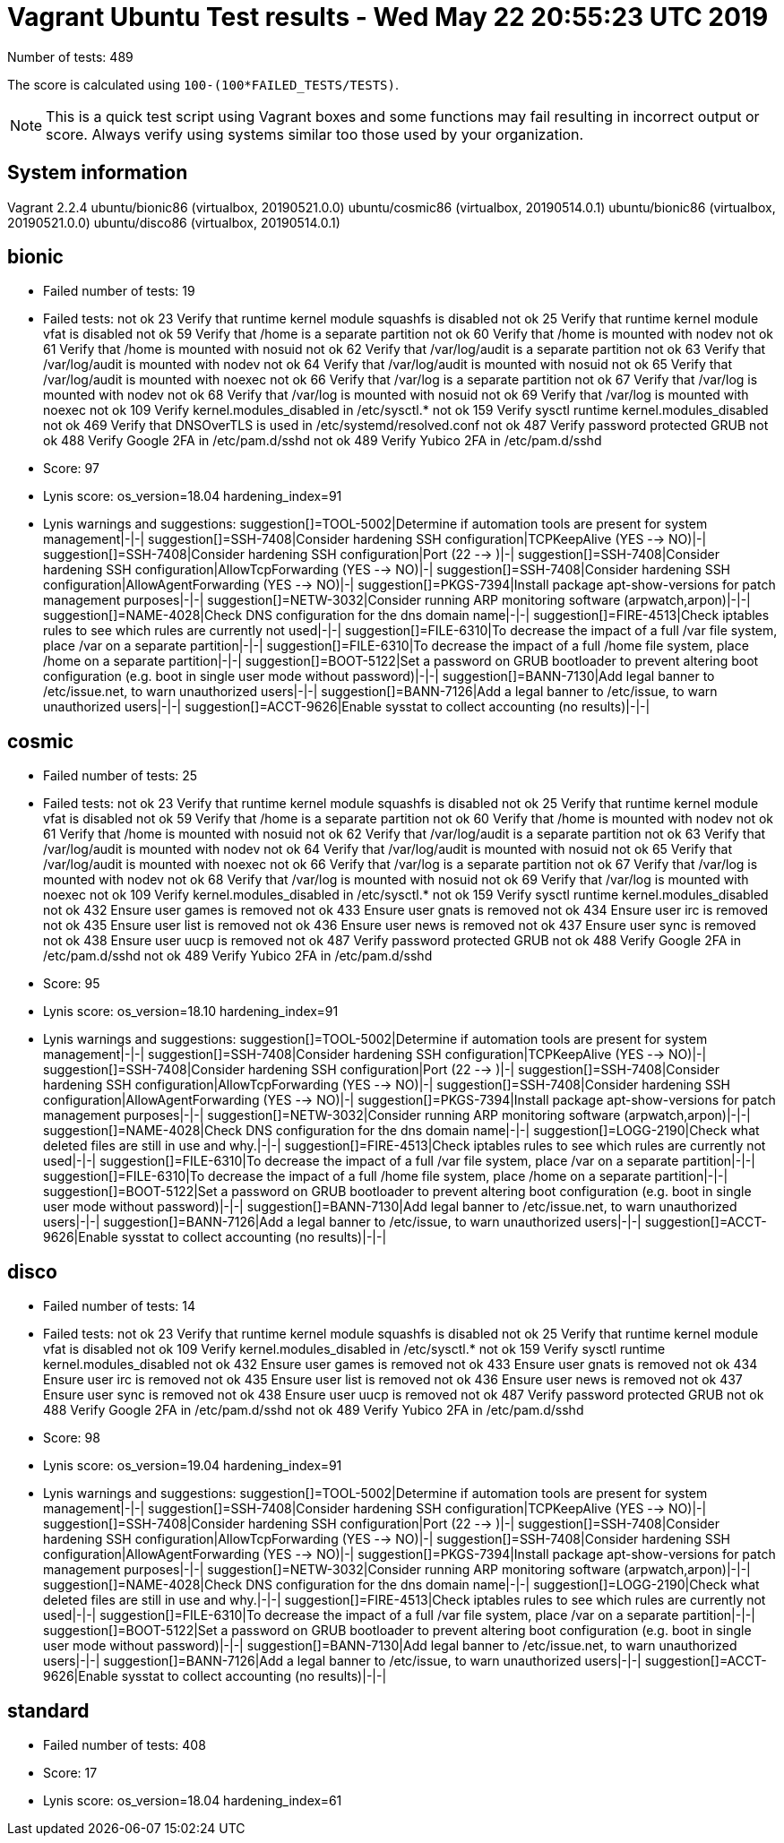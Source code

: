 = Vagrant Ubuntu Test results - Wed May 22 20:55:23 UTC 2019
:icons: font
Number of tests: 489

The score is calculated using `100-(100*FAILED_TESTS/TESTS)`.

NOTE: This is a quick test script using Vagrant boxes and some functions may fail resulting in incorrect output or score. Always verify using systems similar too those used by your organization.

== System information
Vagrant 2.2.4
ubuntu/bionic86 (virtualbox, 20190521.0.0)
ubuntu/cosmic86 (virtualbox, 20190514.0.1)
ubuntu/bionic86 (virtualbox, 20190521.0.0)
ubuntu/disco86 (virtualbox, 20190514.0.1)

== bionic
* Failed number of tests: 19

* Failed tests:
not ok 23 Verify that runtime kernel module squashfs is disabled
not ok 25 Verify that runtime kernel module vfat is disabled
not ok 59 Verify that /home is a separate partition
not ok 60 Verify that /home is mounted with nodev
not ok 61 Verify that /home is mounted with nosuid
not ok 62 Verify that /var/log/audit is a separate partition
not ok 63 Verify that /var/log/audit is mounted with nodev
not ok 64 Verify that /var/log/audit is mounted with nosuid
not ok 65 Verify that /var/log/audit is mounted with noexec
not ok 66 Verify that /var/log is a separate partition
not ok 67 Verify that /var/log is mounted with nodev
not ok 68 Verify that /var/log is mounted with nosuid
not ok 69 Verify that /var/log is mounted with noexec
not ok 109 Verify kernel.modules_disabled in /etc/sysctl.*
not ok 159 Verify sysctl runtime kernel.modules_disabled
not ok 469 Verify that DNSOverTLS is used in /etc/systemd/resolved.conf
not ok 487 Verify password protected GRUB
not ok 488 Verify Google 2FA in /etc/pam.d/sshd
not ok 489 Verify Yubico 2FA in /etc/pam.d/sshd

* Score: 97

* Lynis score:
os_version=18.04
hardening_index=91

* Lynis warnings and suggestions:
suggestion[]=TOOL-5002|Determine if automation tools are present for system management|-|-|
suggestion[]=SSH-7408|Consider hardening SSH configuration|TCPKeepAlive (YES --> NO)|-|
suggestion[]=SSH-7408|Consider hardening SSH configuration|Port (22 --> )|-|
suggestion[]=SSH-7408|Consider hardening SSH configuration|AllowTcpForwarding (YES --> NO)|-|
suggestion[]=SSH-7408|Consider hardening SSH configuration|AllowAgentForwarding (YES --> NO)|-|
suggestion[]=PKGS-7394|Install package apt-show-versions for patch management purposes|-|-|
suggestion[]=NETW-3032|Consider running ARP monitoring software (arpwatch,arpon)|-|-|
suggestion[]=NAME-4028|Check DNS configuration for the dns domain name|-|-|
suggestion[]=FIRE-4513|Check iptables rules to see which rules are currently not used|-|-|
suggestion[]=FILE-6310|To decrease the impact of a full /var file system, place /var on a separate partition|-|-|
suggestion[]=FILE-6310|To decrease the impact of a full /home file system, place /home on a separate partition|-|-|
suggestion[]=BOOT-5122|Set a password on GRUB bootloader to prevent altering boot configuration (e.g. boot in single user mode without password)|-|-|
suggestion[]=BANN-7130|Add legal banner to /etc/issue.net, to warn unauthorized users|-|-|
suggestion[]=BANN-7126|Add a legal banner to /etc/issue, to warn unauthorized users|-|-|
suggestion[]=ACCT-9626|Enable sysstat to collect accounting (no results)|-|-|

== cosmic
* Failed number of tests: 25

* Failed tests:
not ok 23 Verify that runtime kernel module squashfs is disabled
not ok 25 Verify that runtime kernel module vfat is disabled
not ok 59 Verify that /home is a separate partition
not ok 60 Verify that /home is mounted with nodev
not ok 61 Verify that /home is mounted with nosuid
not ok 62 Verify that /var/log/audit is a separate partition
not ok 63 Verify that /var/log/audit is mounted with nodev
not ok 64 Verify that /var/log/audit is mounted with nosuid
not ok 65 Verify that /var/log/audit is mounted with noexec
not ok 66 Verify that /var/log is a separate partition
not ok 67 Verify that /var/log is mounted with nodev
not ok 68 Verify that /var/log is mounted with nosuid
not ok 69 Verify that /var/log is mounted with noexec
not ok 109 Verify kernel.modules_disabled in /etc/sysctl.*
not ok 159 Verify sysctl runtime kernel.modules_disabled
not ok 432 Ensure user games is removed
not ok 433 Ensure user gnats is removed
not ok 434 Ensure user irc is removed
not ok 435 Ensure user list is removed
not ok 436 Ensure user news is removed
not ok 437 Ensure user sync is removed
not ok 438 Ensure user uucp is removed
not ok 487 Verify password protected GRUB
not ok 488 Verify Google 2FA in /etc/pam.d/sshd
not ok 489 Verify Yubico 2FA in /etc/pam.d/sshd

* Score: 95

* Lynis score:
os_version=18.10
hardening_index=91

* Lynis warnings and suggestions:
suggestion[]=TOOL-5002|Determine if automation tools are present for system management|-|-|
suggestion[]=SSH-7408|Consider hardening SSH configuration|TCPKeepAlive (YES --> NO)|-|
suggestion[]=SSH-7408|Consider hardening SSH configuration|Port (22 --> )|-|
suggestion[]=SSH-7408|Consider hardening SSH configuration|AllowTcpForwarding (YES --> NO)|-|
suggestion[]=SSH-7408|Consider hardening SSH configuration|AllowAgentForwarding (YES --> NO)|-|
suggestion[]=PKGS-7394|Install package apt-show-versions for patch management purposes|-|-|
suggestion[]=NETW-3032|Consider running ARP monitoring software (arpwatch,arpon)|-|-|
suggestion[]=NAME-4028|Check DNS configuration for the dns domain name|-|-|
suggestion[]=LOGG-2190|Check what deleted files are still in use and why.|-|-|
suggestion[]=FIRE-4513|Check iptables rules to see which rules are currently not used|-|-|
suggestion[]=FILE-6310|To decrease the impact of a full /var file system, place /var on a separate partition|-|-|
suggestion[]=FILE-6310|To decrease the impact of a full /home file system, place /home on a separate partition|-|-|
suggestion[]=BOOT-5122|Set a password on GRUB bootloader to prevent altering boot configuration (e.g. boot in single user mode without password)|-|-|
suggestion[]=BANN-7130|Add legal banner to /etc/issue.net, to warn unauthorized users|-|-|
suggestion[]=BANN-7126|Add a legal banner to /etc/issue, to warn unauthorized users|-|-|
suggestion[]=ACCT-9626|Enable sysstat to collect accounting (no results)|-|-|

== disco
* Failed number of tests: 14

* Failed tests:
not ok 23 Verify that runtime kernel module squashfs is disabled
not ok 25 Verify that runtime kernel module vfat is disabled
not ok 109 Verify kernel.modules_disabled in /etc/sysctl.*
not ok 159 Verify sysctl runtime kernel.modules_disabled
not ok 432 Ensure user games is removed
not ok 433 Ensure user gnats is removed
not ok 434 Ensure user irc is removed
not ok 435 Ensure user list is removed
not ok 436 Ensure user news is removed
not ok 437 Ensure user sync is removed
not ok 438 Ensure user uucp is removed
not ok 487 Verify password protected GRUB
not ok 488 Verify Google 2FA in /etc/pam.d/sshd
not ok 489 Verify Yubico 2FA in /etc/pam.d/sshd

* Score: 98

* Lynis score:
os_version=19.04
hardening_index=91

* Lynis warnings and suggestions:
suggestion[]=TOOL-5002|Determine if automation tools are present for system management|-|-|
suggestion[]=SSH-7408|Consider hardening SSH configuration|TCPKeepAlive (YES --> NO)|-|
suggestion[]=SSH-7408|Consider hardening SSH configuration|Port (22 --> )|-|
suggestion[]=SSH-7408|Consider hardening SSH configuration|AllowTcpForwarding (YES --> NO)|-|
suggestion[]=SSH-7408|Consider hardening SSH configuration|AllowAgentForwarding (YES --> NO)|-|
suggestion[]=PKGS-7394|Install package apt-show-versions for patch management purposes|-|-|
suggestion[]=NETW-3032|Consider running ARP monitoring software (arpwatch,arpon)|-|-|
suggestion[]=NAME-4028|Check DNS configuration for the dns domain name|-|-|
suggestion[]=LOGG-2190|Check what deleted files are still in use and why.|-|-|
suggestion[]=FIRE-4513|Check iptables rules to see which rules are currently not used|-|-|
suggestion[]=FILE-6310|To decrease the impact of a full /var file system, place /var on a separate partition|-|-|
suggestion[]=BOOT-5122|Set a password on GRUB bootloader to prevent altering boot configuration (e.g. boot in single user mode without password)|-|-|
suggestion[]=BANN-7130|Add legal banner to /etc/issue.net, to warn unauthorized users|-|-|
suggestion[]=BANN-7126|Add a legal banner to /etc/issue, to warn unauthorized users|-|-|
suggestion[]=ACCT-9626|Enable sysstat to collect accounting (no results)|-|-|

== standard
* Failed number of tests: 408

* Score: 17

* Lynis score:
os_version=18.04
hardening_index=61
